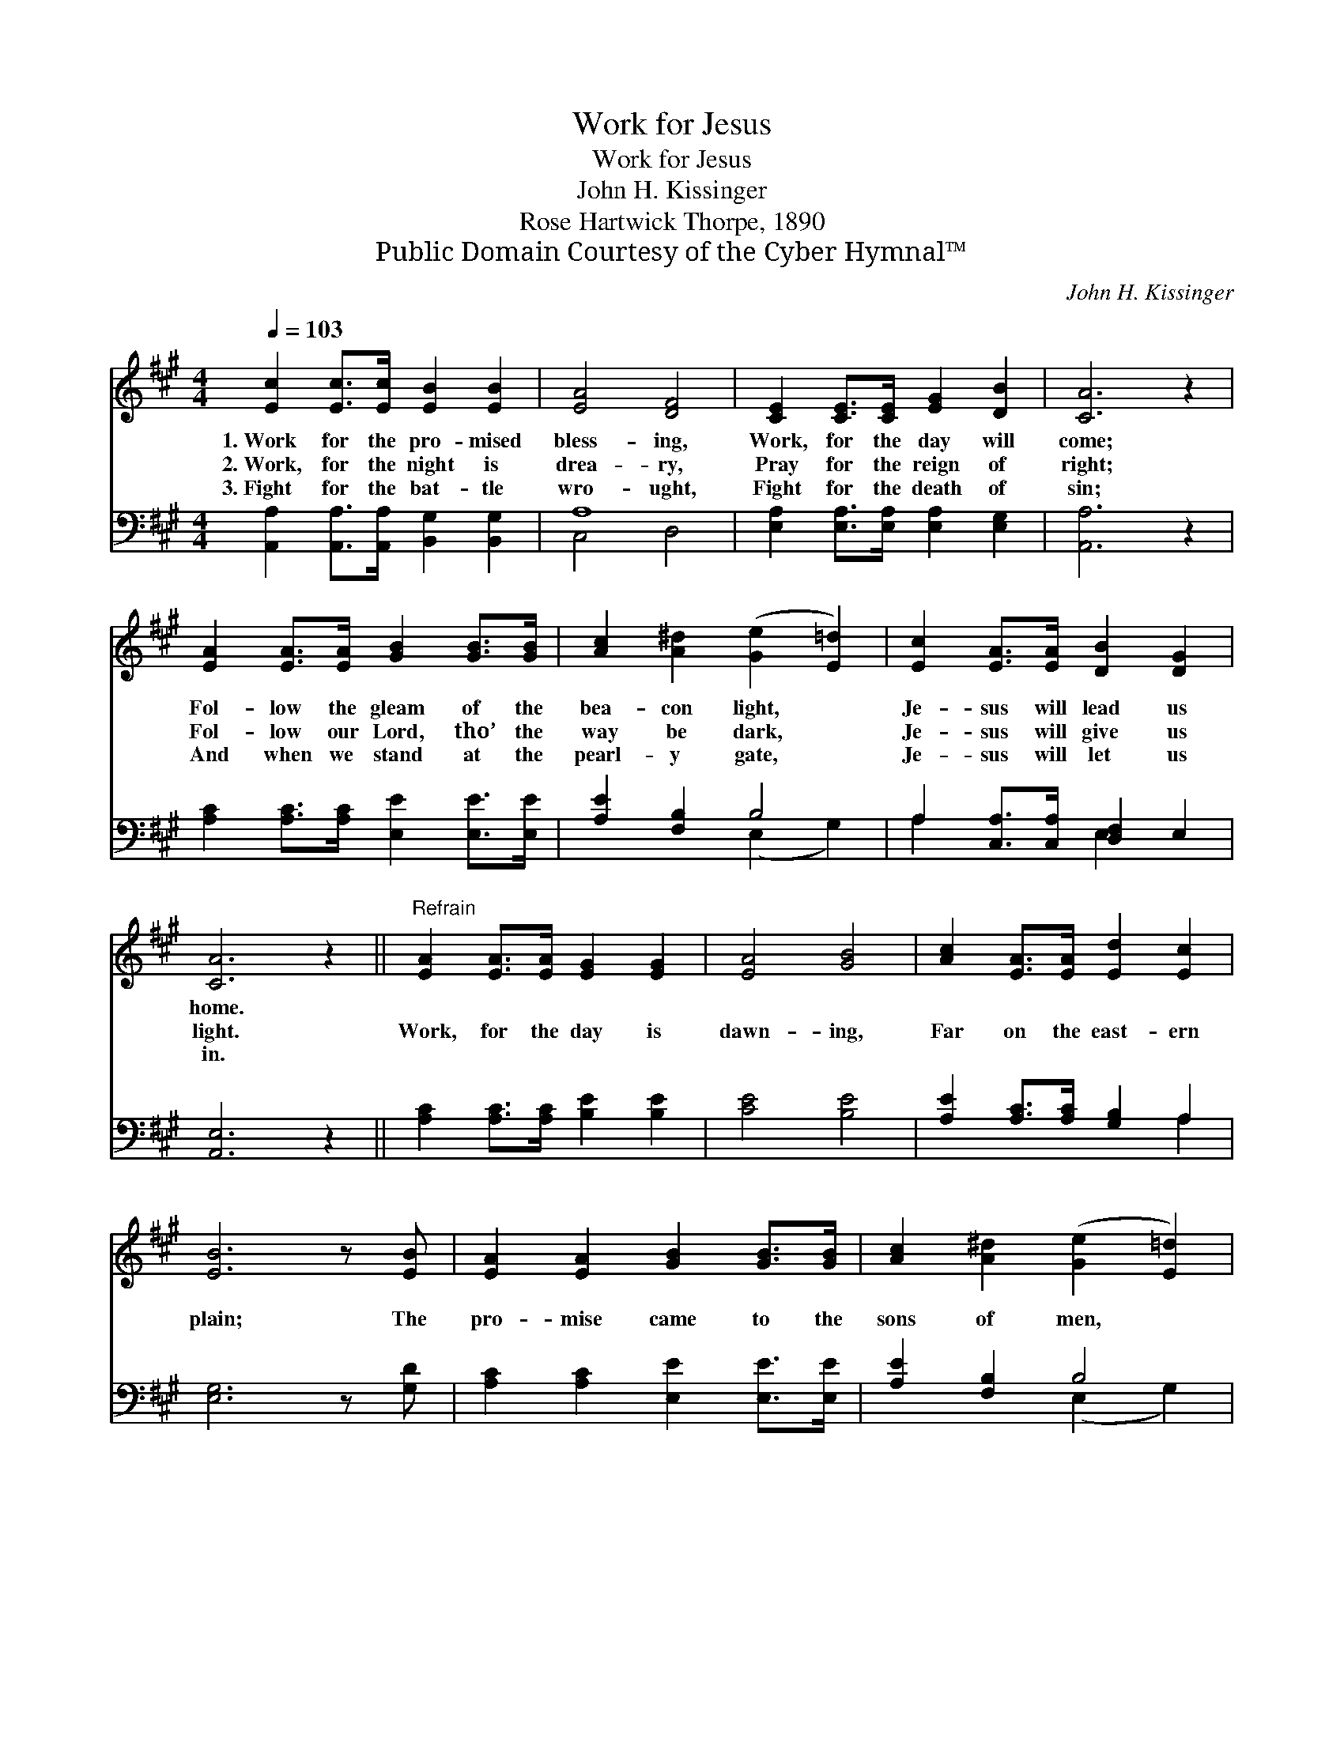X:1
T:Work for Jesus
T:Work for Jesus
T:John H. Kissinger
T:Rose Hartwick Thorpe, 1890
T:Public Domain Courtesy of the Cyber Hymnal™
C:John H. Kissinger
Z:Public Domain
Z:Courtesy of the Cyber Hymnal™
%%score 1 ( 2 3 )
L:1/8
Q:1/4=103
M:4/4
K:A
V:1 treble 
V:2 bass 
V:3 bass 
V:1
 [Ec]2 [Ec]>[Ec] [EB]2 [EB]2 | [EA]4 [DF]4 | [CE]2 [CE]>[CE] [EG]2 [DB]2 | [CA]6 z2 | %4
w: 1.~Work for the pro- mised|bless- ing,|Work, for the day will|come;|
w: 2.~Work, for the night is|drea- ry,|Pray for the reign of|right;|
w: 3.~Fight for the bat- tle|wro- ught,|Fight for the death of|sin;|
 [EA]2 [EA]>[EA] [GB]2 [GB]>[GB] | [Ac]2 [A^d]2 ([Ge]2 [E=d]2) | [Ec]2 [EA]>[EA] [DB]2 [DG]2 | %7
w: Fol- low the gleam of the|bea- con light, *|Je- sus will lead us|
w: Fol- low our Lord, tho’ the|way be dark, *|Je- sus will give us|
w: And when we stand at the|pearl- y gate, *|Je- sus will let us|
 [CA]6 z2 ||"^Refrain" [EA]2 [EA]>[EA] [EG]2 [EG]2 | [EA]4 [GB]4 | [Ac]2 [EA]>[EA] [Ed]2 [Ec]2 | %11
w: home.||||
w: light.|Work, for the day is|dawn- ing,|Far on the east- ern|
w: in.||||
 [EB]6 z [EB] | [EA]2 [EA]2 [GB]2 [GB]>[GB] | [Ac]2 [A^d]2 ([Ge]2 [E=d]2) | %14
w: |||
w: plain; The|pro- mise came to the|sons of men, *|
w: |||
 [Ec]2 [EA]>[EA] [DB]2 [DG]2 | [CA]8 |] %16
w: ||
w: Je- sus will come a-|gain.|
w: ||
V:2
 [A,,A,]2 [A,,A,]>[A,,A,] [B,,G,]2 [B,,G,]2 | A,8 | [E,A,]2 [E,A,]>[E,A,] [E,A,]2 [E,G,]2 | %3
 [A,,A,]6 z2 | [A,C]2 [A,C]>[A,C] [E,E]2 [E,E]>[E,E] | [A,E]2 [F,B,]2 B,4 | %6
 A,2 [C,A,]>[C,A,] [D,F,]2 E,2 | [A,,E,]6 z2 || [A,C]2 [A,C]>[A,C] [B,E]2 [B,E]2 | [CE]4 [B,E]4 | %10
 [A,E]2 [A,C]>[A,C] [G,B,]2 A,2 | [E,G,]6 z [G,D] | [A,C]2 [A,C]2 [E,E]2 [E,E]>[E,E] | %13
 [A,E]2 [F,B,]2 B,4 | A,2 [C,A,]>[C,A,] [D,F,]2 E,2 | [A,,E,]8 |] %16
V:3
 x8 | C,4 D,4 | x8 | x8 | x8 | x4 (E,2 G,2) | A,2 x2 E,2 x2 | x8 || x8 | x8 | x6 A,2 | x8 | x8 | %13
 x4 (E,2 G,2) | A,2 x2 E,2 x2 | x8 |] %16

